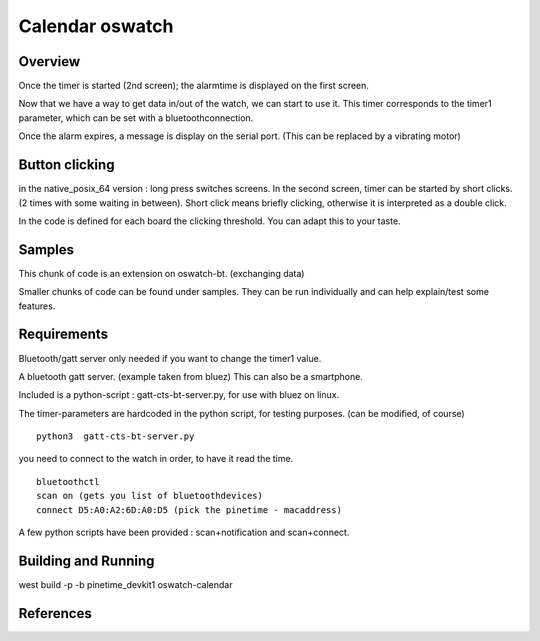 .. _oswatch:

Calendar oswatch 
################

Overview
********
Once the timer is started (2nd screen); the alarmtime is displayed on the first screen.



Now that we have a way to get data in/out of the watch, we can start to use it.
This timer corresponds to the timer1 parameter, which can be set with a bluetoothconnection.

Once the alarm expires, a message is display on the serial port. (This can be replaced by a vibrating motor)


Button clicking
***************

in the native_posix_64 version : long press switches screens. In the second screen, timer can be started by short clicks.
(2 times with some waiting in between). Short click means briefly clicking, otherwise it is interpreted as a double click.

In the code is defined for each board the clicking threshold. You can adapt this to your taste.


Samples
*******

This chunk of code is an extension on oswatch-bt. (exchanging data)

Smaller chunks of code can be found under samples. They can be run individually and can help explain/test some features.

Requirements
************

Bluetooth/gatt server only needed if you want to change the timer1 value.


A bluetooth gatt server. (example taken from bluez)
This can also be a smartphone.

Included is a python-script :  gatt-cts-bt-server.py, for use with bluez on linux.

The timer-parameters are hardcoded in the python script, for testing purposes. (can be modified, of course) 

::

    python3  gatt-cts-bt-server.py 

you need to connect to the watch in order, to have it read the time.

::

	bluetoothctl
	scan on (gets you list of bluetoothdevices)
	connect D5:A0:A2:6D:A0:D5 (pick the pinetime - macaddress) 

A few python scripts have been provided : scan+notification and scan+connect.


Building and Running
********************


west build -p -b  pinetime_devkit1 oswatch-calendar


References
**********

.. target-notes::

.. _LittlevGL Web Page: https://littlevgl.com/
.. _SDL2: https://www.libsdl.org
